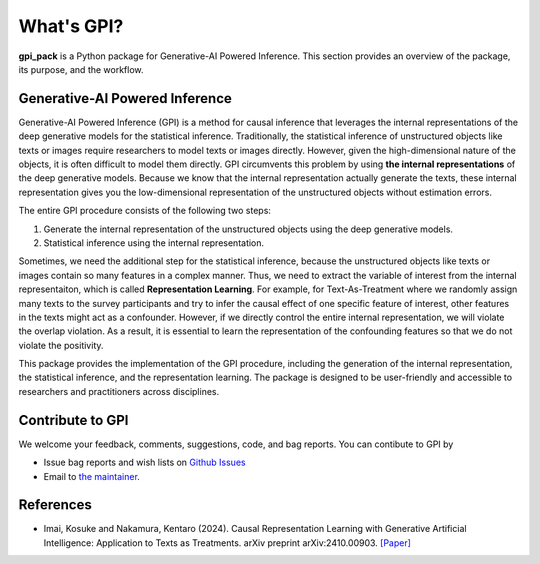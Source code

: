 What's GPI?
===============

**gpi_pack** is a Python package for Generative-AI Powered Inference. This section provides an overview of the package, its purpose, and the workflow.

Generative-AI Powered Inference
---------
Generative-AI Powered Inference (GPI) is a method for causal inference that leverages the internal representations of the deep generative models for the statistical inference. Traditionally, the statistical inference of unstructured objects like texts or images require researchers to model texts or images directly. However, given the high-dimensional nature of the objects, it is often difficult to model them directly. GPI circumvents this problem by using **the internal representations** of the deep generative models. Because we know that the internal representation actually generate the texts, these internal representation gives you the low-dimensional representation of the unstructured objects without estimation errors.

The entire GPI procedure consists of the following two steps:

1. Generate the internal representation of the unstructured objects using the deep generative models.
2. Statistical inference using the internal representation.

Sometimes, we need the additional step for the statistical inference, because the unstructured objects like texts or images contain so many features in a complex manner. Thus, we need to extract the variable of interest from the internal representaiton, which is called **Representation Learning**. For example, for Text-As-Treatment where we randomly assign many texts to the survey participants and try to infer the causal effect of one specific feature of interest, other features in the texts might act as a confounder. However, if we directly control the entire internal representation, we will violate the overlap violation. As a result, it is essential to learn the representation of the confounding features so that we do not violate the positivity.

This package provides the implementation of the GPI procedure, including the generation of the internal representation, the statistical inference, and the representation learning. The package is designed to be user-friendly and accessible to researchers and practitioners across disciplines.

Contribute to GPI
---------
We welcome your feedback, comments, suggestions, code, and bag reports. You can contibute to GPI by

- Issue bag reports and wish lists on `Github Issues <https://github.com/k-nakam/gpi-pack/issues>`_
- Email to `the maintainer <mailto:knakamura@g.harvard.edu>`_.

References
---------
- Imai, Kosuke and Nakamura, Kentaro (2024). Causal Representation Learning with Generative Artificial Intelligence: Application to Texts as Treatments. arXiv preprint arXiv:2410.00903. `[Paper] <https://arxiv.org/abs/2410.00903>`_